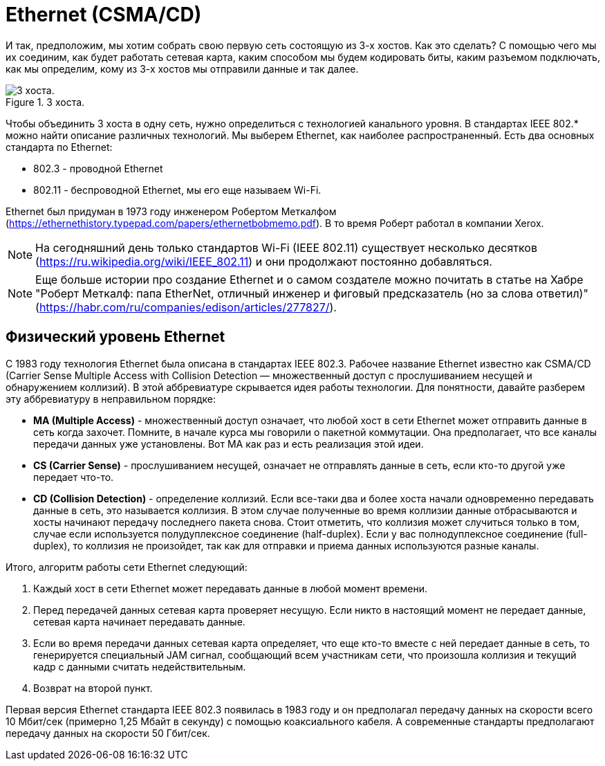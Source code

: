 = Ethernet (CSMA/CD)

И так, предположим, мы хотим собрать свою первую сеть состоящую из 3-х хостов. Как это сделать? С помощью чего мы их соединим, как будет работать сетевая карта, каким способом мы будем кодировать биты, каким разъемом подключать, как мы определим, кому из 3-х хостов мы отправили данные и так далее.

.3 хоста.
image::{docdir}/images/3_hosts.png[3 хоста.]

Чтобы объединить 3 хоста в одну сеть, нужно определиться с технологией канального уровня. В стандартах IEEE 802.* можно найти описание различных технологий. Мы выберем Ethernet, как наиболее распространенный. Есть два основных стандарта по Ethernet:

* 802.3 - проводной Ethernet
* 802.11 - беспроводной Ethernet, мы его еще называем Wi-Fi.

Ethernet был придуман в 1973 году инженером Робертом Меткалфом (https://ethernethistory.typepad.com/papers/ethernetbobmemo.pdf). В то время Роберт работал в компании Xerox.

NOTE: На сегодняшний день только стандартов Wi-Fi (IEEE 802.11) существует несколько десятков (https://ru.wikipedia.org/wiki/IEEE_802.11) и они продолжают постоянно добавляться.

NOTE: Еще больше истории про создание Ethernet и о самом создателе можно почитать в статье на Хабре "Роберт Меткалф: папа EtherNet, отличный инженер и фиговый предсказатель (но за слова ответил)" (https://habr.com/ru/companies/edison/articles/277827/).

== Физический уровень Ethernet

C 1983 году технология Ethernet была описана в стандартах IEEE 802.3. Рабочее название Ethernet известно как CSMA/CD (Carrier Sense Multiple Access with Collision Detection — множественный доступ с прослушиванием несущей и обнаружением коллизий). В этой аббревиатуре скрывается идея работы технологии. Для понятности, давайте разберем эту аббревиатуру в неправильном порядке:

* *MA (Multiple Access)* - множественный доступ означает, что любой хост в сети Ethernet может отправить данные в сеть когда захочет. Помните, в начале курса мы говорили о пакетной коммутации. Она предполагает, что все каналы передачи данных уже установлены. Вот MA как раз и есть реализация этой идеи.

* *CS (Carrier Sense)* - прослушиванием несущей, означает не отправлять данные в сеть, если кто-то другой уже передает что-то.

* *CD (Collision Detection)* - определение коллизий. Если все-таки два и более хоста начали одновременно передавать данные в сеть, это называется коллизия. В этом случае полученные во время коллизии данные отбрасываются и хосты начинают передачу последнего пакета снова. Стоит отметить, что коллизия может случиться только в том, случае если используется полудуплексное соединение (half-duplex). Если у вас полнодуплексное соединение (full-duplex), то коллизия не произойдет, так как для отправки и приема данных используются разные каналы.

Итого, алгоритм работы сети Ethernet следующий:

. Каждый хост в сети Ethernet может передавать данные в любой момент времени.
. Перед передачей данных сетевая карта проверяет несущую. Если никто в настоящий момент не передает данные, сетевая карта начинает передавать данные.
. Если во время передачи данных сетевая карта определяет, что еще кто-то вместе с ней передает данные в сеть, то генерируется специальный JAM сигнал, сообщающий всем участникам сети, что произошла коллизия и текущий кадр с данными считать недействительным.
. Возврат на второй пункт.

Первая версия Ethernet стандарта IEEE 802.3 появилась в 1983 году и он предполагал передачу данных на скорости всего 10 Мбит/сек (примерно 1,25 Мбайт в секунду) с помощью коаксиального кабеля. А современные стандарты предполагают передачу данных на скорости 50 Гбит/сек.

